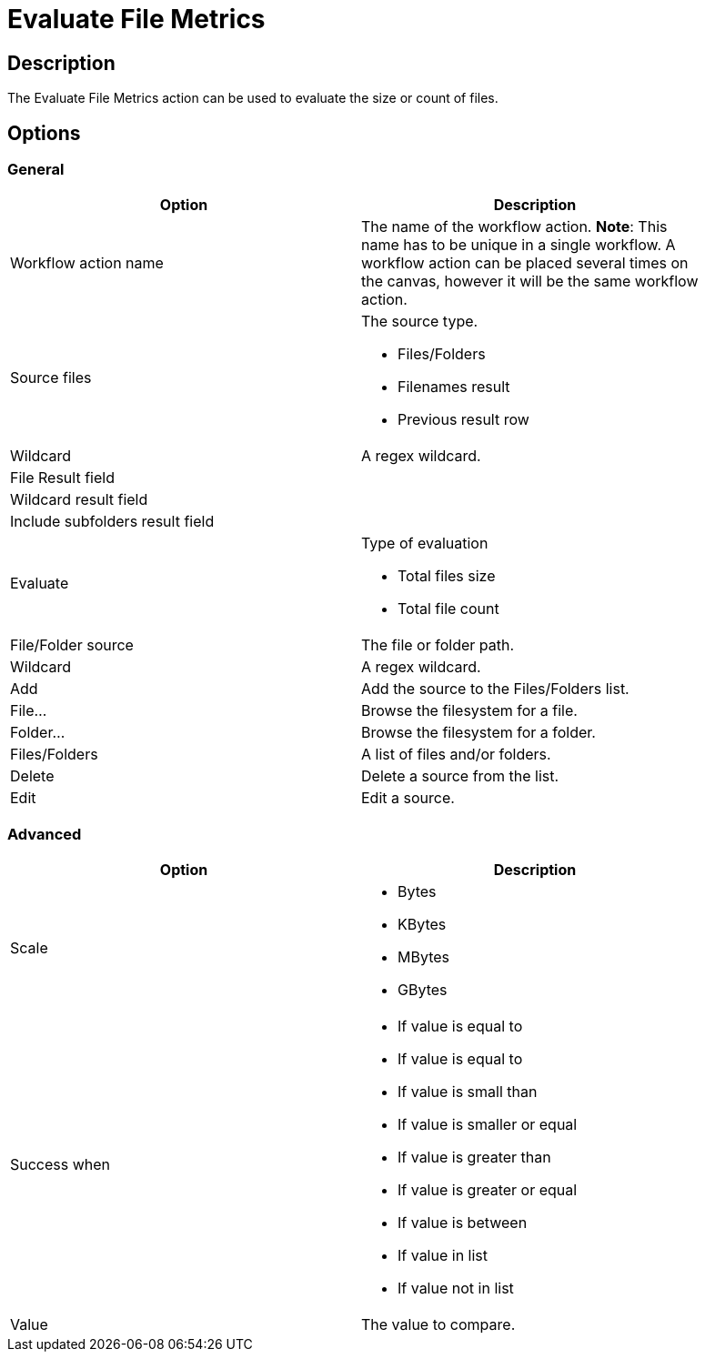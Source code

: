 ////
Licensed to the Apache Software Foundation (ASF) under one
or more contributor license agreements.  See the NOTICE file
distributed with this work for additional information
regarding copyright ownership.  The ASF licenses this file
to you under the Apache License, Version 2.0 (the
"License"); you may not use this file except in compliance
with the License.  You may obtain a copy of the License at
  http://www.apache.org/licenses/LICENSE-2.0
Unless required by applicable law or agreed to in writing,
software distributed under the License is distributed on an
"AS IS" BASIS, WITHOUT WARRANTIES OR CONDITIONS OF ANY
KIND, either express or implied.  See the License for the
specific language governing permissions and limitations
under the License.
////
:documentationPath: /workflow/actions/
:language: en_US
:page-alternativeEditUrl: https://github.com/apache/incubator-hop/edit/master/workflow/actions/evalfilesmetrics/src/main/doc/evalfilesmetrics.adoc
= Evaluate File Metrics

== Description

The Evaluate File Metrics action can be used to evaluate the size or count of files.

== Options

=== General

[width="90%", options="header"]
|===
|Option|Description
|Workflow action name|The name of the workflow action. *Note*: This name has to be unique in a single workflow. A workflow action can be placed several times on the canvas, however it will be the same workflow action.
|Source files a|The source type.

* Files/Folders
* Filenames result
* Previous result row

|Wildcard|A regex wildcard.
|File Result field|
|Wildcard result field|
|Include subfolders result field|
|Evaluate a|Type of evaluation

* Total files size
* Total file count

|File/Folder source|The file or folder path.
|Wildcard|A regex wildcard.
|Add|Add the source to the Files/Folders list.
|File...|Browse the filesystem for a file.
|Folder...|Browse the filesystem for a folder.
|Files/Folders|A list of files and/or folders.
|Delete|Delete a source from the list.
|Edit|Edit a source.
|===

=== Advanced

[width="90%", options="header"]
|===
|Option|Description
|Scale a|
* Bytes
* KBytes
* MBytes
* GBytes

|Success when a|
* If value is equal to
* If value is equal to
* If value is small than
* If value is smaller or equal
* If value is greater than
* If value is greater or equal
* If value is between
* If value in list
* If value not in list

|Value|The value to compare.
|===